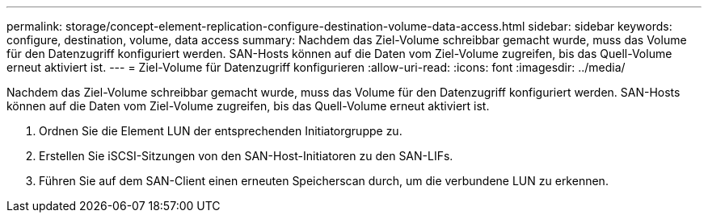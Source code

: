 ---
permalink: storage/concept-element-replication-configure-destination-volume-data-access.html 
sidebar: sidebar 
keywords: configure, destination, volume, data access 
summary: Nachdem das Ziel-Volume schreibbar gemacht wurde, muss das Volume für den Datenzugriff konfiguriert werden. SAN-Hosts können auf die Daten vom Ziel-Volume zugreifen, bis das Quell-Volume erneut aktiviert ist. 
---
= Ziel-Volume für Datenzugriff konfigurieren
:allow-uri-read: 
:icons: font
:imagesdir: ../media/


[role="lead"]
Nachdem das Ziel-Volume schreibbar gemacht wurde, muss das Volume für den Datenzugriff konfiguriert werden. SAN-Hosts können auf die Daten vom Ziel-Volume zugreifen, bis das Quell-Volume erneut aktiviert ist.

. Ordnen Sie die Element LUN der entsprechenden Initiatorgruppe zu.
. Erstellen Sie iSCSI-Sitzungen von den SAN-Host-Initiatoren zu den SAN-LIFs.
. Führen Sie auf dem SAN-Client einen erneuten Speicherscan durch, um die verbundene LUN zu erkennen.

